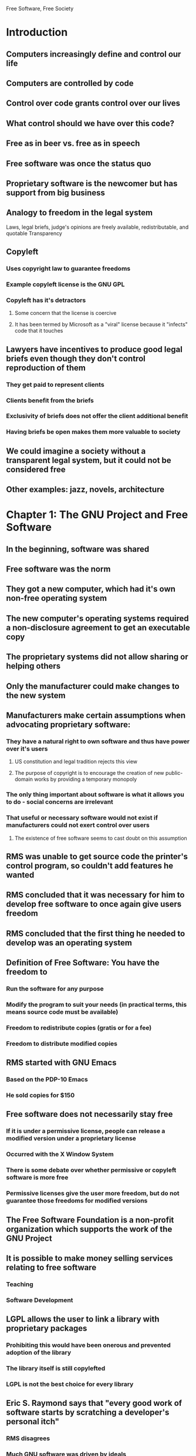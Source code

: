Free Software, Free Society

* Introduction
** Computers increasingly define and control our life
** Computers are controlled by code
** Control over code grants control over our lives
** What control should we have over this code?
** Free as in beer vs. free as in speech
** Free software was once the status quo
** Proprietary software is the newcomer but has support from big business
** Analogy to freedom in the legal system
Laws, legal briefs, judge's opinions are freely available, redistributable, and quotable
Transparency
** Copyleft
*** Uses copyright law to guarantee freedoms
*** Example copyleft license is the GNU GPL
*** Copyleft has it's detractors
**** Some concern that the license is coercive
**** It has been termed by Microsoft as a "viral" license because it "infects" code that it touches
** Lawyers have incentives to produce good legal briefs even though they don't control reproduction of them
*** They get paid to represent clients
*** Clients benefit from the briefs
*** Exclusivity of briefs does not offer the client additional benefit
*** Having briefs be open makes them more valuable to society
** We could imagine a society without a transparent legal system, but it could not be considered free
** Other examples: jazz, novels, architecture
* Chapter 1: The GNU Project and Free Software
** In the beginning, software was shared
** Free software was the norm
** They got a new computer, which had it's own non-free operating system
** The new computer's operating systems required a non-disclosure agreement to get an executable copy
** The proprietary systems did not allow sharing or helping others
** Only the manufacturer could make changes to the new system
** Manufacturers make certain assumptions when advocating proprietary software:
*** They have a natural right to own software and thus have power over it's users
**** US constitution and legal tradition rejects this view
**** The purpose of copyright is to encourage the creation of new public-domain works by providing a temporary monopoly
*** The only thing important about software is what it allows you to do - social concerns are irrelevant
*** That useful or necessary software would not exist if manufacturers could not exert control over users
**** The existence of free software seems to cast doubt on this assumption
** RMS was unable to get source code the printer's control program, so couldn't add features he wanted
** RMS concluded that it was necessary for him to develop free software to once again give users freedom
** RMS concluded that the first thing he needed to develop was an operating system
** Definition of Free Software: You have the freedom to
*** Run the software for any purpose
*** Modify the program to suit your needs (in practical terms, this means source code must be available)
*** Freedom to redistribute copies (gratis or for a fee)
*** Freedom to distribute modified copies
** RMS started with GNU Emacs
*** Based on the PDP-10 Emacs
*** He sold copies for $150
** Free software does not necessarily stay free
*** If it is under a permissive license, people can release a modified version under a proprietary license
*** Occurred with the X Window System
*** There is some debate over whether permissive or copyleft software is more free
*** Permissive licenses give the user more freedom, but do not guarantee those freedoms for modified versions
** The Free Software Foundation is a non-profit organization which supports the work of the GNU Project
** It is possible to make money selling services relating to free software
*** Teaching
*** Software Development
** LGPL allows the user to link a library with proprietary packages
*** Prohibiting this would have been onerous and prevented adoption of the library
*** The library itself is still copylefted
*** LGPL is not the best choice for every library
** Eric S. Raymond says that "every good work of software starts by scratching a developer's personal itch"
*** RMS disagrees
*** Much GNU software was driven by ideals
*** Much software is developed for prestige within the open source community
*** Example of documentation: developers hate doing it but popular open source projects have tons
** Eventually, the only piece of the GNU operating system that was not complete was the kernel
*** They were working on HURD - we're still waiting for that one
*** Linux came along and filled the need
*** The combined system is referred to as GNU/Linux, but many just refer to it as Linux (there is some controversy over this)
** There are challenges
*** Manufacturers often do not provide specifications openly, so developing drivers is harder
*** Non-free libraries lure people with promises of easy functionality, but prevent release as free software
*** Software Patents can put techniques off-limits until they expire
**** Particularly problematic with software since independant reinvention is extremely common
*** Documentation
**** RMS describes it as lacking, though the situation is better today
* Chapter 2: The GNU Manifesto
** Wants a system compatible with Unix, but not Unix itself
** A system compatible with Unix will be more readily adopted
** Originally wanted to support Lisp as a system language
** Some money can be made this way, but less than proprietary software
** Building the community provides its own rewards
** A free system will reduce duplication of effort in systems programming
** With a free system, you can hire anyone to fix your software problems or build enhancements
*** This is very useful in developing nations where skilled labor is cheap and developed nations may not be interested in the features those users require
** Some want to have control over their own ideas
** But this equates to control over other people's lives


